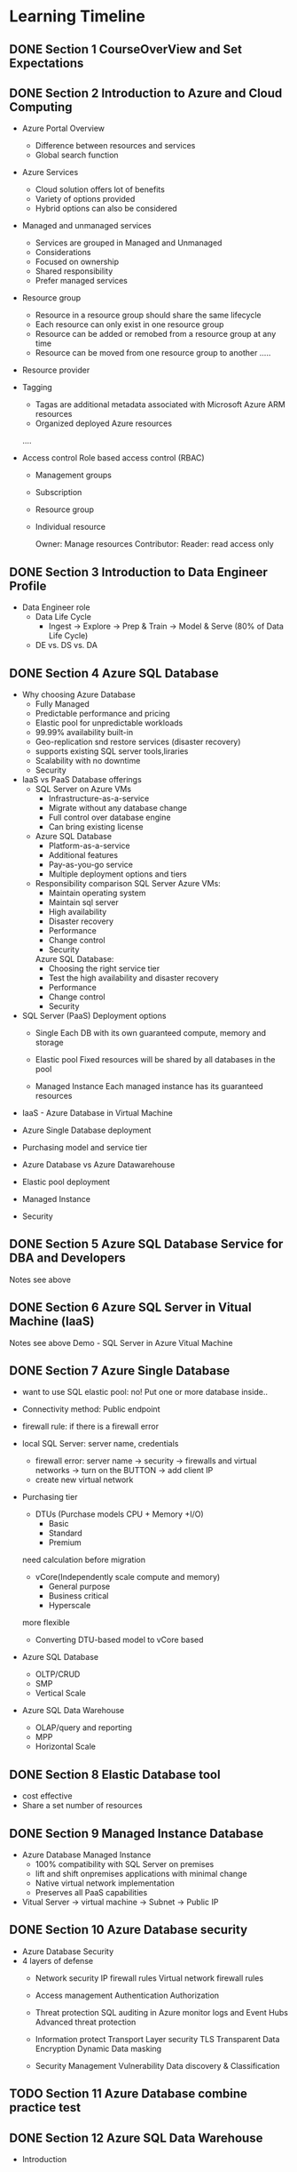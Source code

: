 #+TODO: TODO IN-PROGRESS WAITING DONE

* Learning Timeline

** DONE Section 1 CourseOverView and Set Expectations
   DEADLINE: <2020-04-19 Sun>

** DONE Section 2 Introduction to Azure and Cloud Computing
   DEADLINE: <2020-04-19 Sun>

   - Azure Portal Overview
     * Difference between resources and services
     * Global search function

   - Azure Services
     * Cloud solution offers lot of benefits
     * Variety of options provided
     * Hybrid options can also be considered

   - Managed and unmanaged services
     * Services are grouped in Managed and Unmanaged
     * Considerations
     * Focused on ownership
     * Shared responsibility
     * Prefer managed services

   - Resource group
     * Resource in a resource group should share the same lifecycle
     * Each resource can only exist in one resource group
     * Resource can be added or remobed from a resource group at any time
     * Resource can be moved from one resource group to another
      .....

   - Resource provider
   - Tagging
     * Tagas are additional metadata associated with Microsoft Azure ARM resources
     * Organized deployed Azure resources
     ....

   - Access control
     Role based access control (RBAC)
     * Management groups
     * Subscription
     * Resource group
     * Individual resource
       
       Owner: Manage resources
       Contributor: 
       Reader: read access only

 

** DONE Section 3 Introduction to Data Engineer Profile
   DEADLINE: <2020-04-20 Mon>

   - Data Engineer role
     * Data Life Cycle
       - Ingest -> Explore -> Prep & Train -> Model & Serve (80% of Data Life Cycle)

     * DE vs. DS vs. DA
     

** DONE Section 4 Azure SQL Database
   DEADLINE: <2020-04-20 Mon>

   - Why choosing Azure Database
     * Fully Managed 
     * Predictable performance and pricing 
     * Elastic pool for unpredictable workloads
     * 99.99% availability built-in
     * Geo-replication snd restore services (disaster recovery)
     * supports existing SQL server tools,liraries
     * Scalability with no downtime
     * Security

   - IaaS vs PaaS Database offerings
     * SQL Server on Azure VMs
       - Infrastructure-as-a-service
       - Migrate without any database change
       - Full control over database engine
       - Can bring existing license

     * Azure SQL Database
       - Platform-as-a-service
       - Additional features
       - Pay-as-you-go service
       - Multiple deployment options and tiers

     * Responsibility comparison
       SQL Server Azure VMs:
       - Maintain operating system
       - Maintain sql server
       - High availability
       - Disaster recovery 
       - Performance
       - Change control
       - Security

       Azure SQL Database:
       - Choosing the right service tier
       - Test the high availability and disaster recovery
       - Performance
       - Change control
       - Security

   - SQL Server (PaaS) Deployment options
     - Single
       Each DB with its own guaranteed compute, memory and storage 
    
     - Elastic pool
       Fixed resources will be shared by all databases in the pool

     - Managed Instance
       Each managed instance has its guaranteed resources 

   - IaaS - Azure Database in Virtual Machine


   - Azure Single Database deployment


   - Purchasing model and service tier

   - Azure Database vs Azure Datawarehouse

   - Elastic pool deployment

   - Managed Instance
     


   - Security

     
** DONE Section 5 Azure SQL Database Service for DBA and Developers
   DEADLINE: <2020-04-20 Mon>
   Notes see above


** DONE Section 6 Azure SQL Server in Vitual Machine (laaS)
   DEADLINE: <2020-04-20 Mon>
   Notes see above
   Demo - SQL Server in Azure Vitual Machine 


** DONE Section 7 Azure Single Database
   DEADLINE: <2020-04-21 Tue>

   - want to use SQL elastic pool: no!
     Put one or more database inside..
     
   - Connectivity method: Public endpoint
   - firewall rule: if there is a firewall error
   - local SQL Server: server name, credentials
     * firewall error: server name -> security -> firewalls and virtual networks -> turn on the BUTTON -> add client IP
     * create new virtual network 

   - Purchasing tier
     * DTUs (Purchase models CPU + Memory +I/O)
       - Basic
       - Standard
       - Premium
	 
	 need calculation before migration 

     * vCore(Independently scale compute and memory)
       - General purpose
       - Business critical
       - Hyperscale
	 
	 more flexible
     * Converting DTU-based model to vCore based

   - Azure SQL Database
     * OLTP/CRUD
     * SMP
     * Vertical Scale

   - Azure SQL Data Warehouse 
     * OLAP/query and reporting
     * MPP
     * Horizontal Scale
     
      

** DONE Section 8 Elastic Database tool
   DEADLINE: <2020-04-21 Tue>

   - cost effective
   - Share a set number of resources


** DONE Section 9 Managed Instance Database
   DEADLINE: <2020-04-21 Tue>
 
   - Azure Database Managed Instance
     * 100% compatibility with SQL Server on premises
     * lift and shift onpremises applications with minimal change
     * Native virtual network implementation
     * Preserves all PaaS capabilities

   - Vitual Server -> virtual machine -> Subnet -> Public IP 


** DONE Section 10 Azure Database security
   DEADLINE: <2020-04-21 Tue>

   - Azure Database Security
   - 4 layers of defense
     * Network security
       IP firewall rules
       Virtual network firewall rules

     * Access management
       Authentication 
       Authorization

     * Threat protection 
       SQL auditing in Azure monitor logs and Event Hubs 
       Advanced threat protection

     * Information protect
       Transport Layer security TLS
       Transparent Data Encryption
       Dynamic Data masking

     * Security Management
       Vulnerability
       Data discovery & Classification


** TODO Section 11 Azure Database combine practice test
   DEADLINE: <2020-04-25 Sat>

** DONE Section 12 Azure SQL Data Warehouse
   DEADLINE: <2020-04-22 Wed>
   - Introduction 
    

   
** DONE Section 13 Introduction to Azure Synapse Analytcis Service
   DEADLINE: <2020-04-22 Wed>

   -Why Warehousing in Cloud?
      * No large capital expense
      * No hardware maintainence
      * Scalability
      * Cost (Storage and Compute separately)
      * MPP (Massive Parallel Processing)
      * Time to market 

  - Old data warehouse vs. Modern Data Warehousing

  - Azure Synapse Analytics
      * DataLake 
      * SQL/Spark




** TODO Section 14 Azure Synapse Internal and Architecture
   DEADLINE: <2020-04-23 Thu>

** TODO Section 15 Data migration to Azure Synapse Datawarehouse
   DEADLINE: <2020-04-24 Fri>

** TODO Section 16 Security layers in Azure Synapse Service
   DEADLINE: <2020-04-25 Sat>

** TODO Section 17 Configuring and optimizing Azure Synapse Service
   DEADLINE: <2020-04-25 Sat>

** TODO Section 18 Azure Datalake
   DEADLINE: <2020-04-25 Sat>

** TODO Section 19 Introduction to Azure Datalake
   DEADLINE: <2020-04-25 Sat>

** TODO Section 20 Demo - Datalake
   DEADLINE: <2020-04-25 Sat>

** TODO Section 21 Azure Data Factory
   DEADLINE: <2020-04-26 Sun>

** TODO Section 22 Introduction to Azure Data Factory
   DEADLINE: <2020-04-26 Sun>

** TODO Section 23 Demo - Data Factory
   DEADLINE: <2020-04-26 Sun>

** TODO Section 24 HD - Insight
   DEADLINE: <2020-04-26 Sun>

** TODO Section 25 Introduction to HDInsight
   DEADLINE: <2020-04-26 Sun>

** TODO Section 26 Demo - HDInsight
   DEADLINE: <2020-04-26 Sun>

** TODO Section 27 Crash Courses for absolute beginners
   DEADLINE: <2020-04-27 Mon>

** TODO Section 28 Cloud Computing basics for absolute beginners
   DEADLINE: <2020-04-27 Mon>

** TODO Section 29 Data Warehouse crash course for absolute beginners
   DEADLINE: <2020-04-27 Mon>

** TODO Section 30 Hadoop crash course for absolute beginners 
   DEADLINE: <2020-04-28 Tue>

** TODO Section 31 Wrapping up
   DEADLINE: <2020-04-28 Tue>





